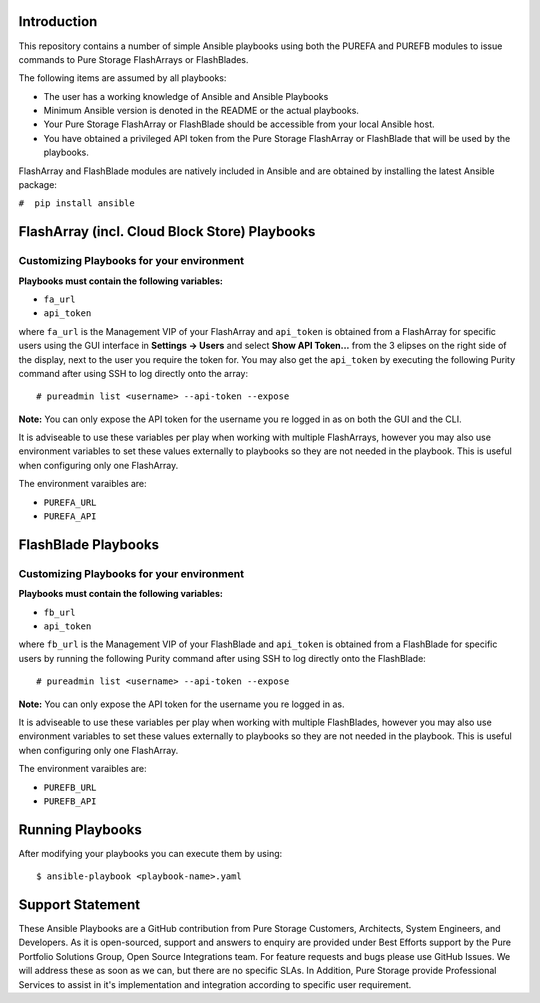 ============
Introduction
============

This repository contains a number of simple Ansible playbooks using both the
PUREFA and PUREFB modules to issue commands to Pure Storage FlashArrays or FlashBlades.

The following items are assumed by all playbooks:

-  The user has a working knowledge of Ansible and Ansible Playbooks

-  Minimum Ansible version is denoted in the README or the actual playbooks. 

-  Your Pure Storage FlashArray or FlashBlade should be accessible from your local
   Ansible host.

-  You have obtained a privileged API token from the Pure Storage
   FlashArray or FlashBlade that will be used by the playbooks.

FlashArray and FlashBlade modules are natively included in Ansible and are obtained by installing
the latest Ansible package:


``#  pip install ansible``


==============================================
FlashArray (incl. Cloud Block Store) Playbooks
==============================================
Customizing Playbooks for your environment
------------------------------------------

**Playbooks must contain the following variables:**

- ``fa_url``

- ``api_token``

where ``fa_url`` is the Management VIP of your FlashArray and ``api_token`` is obtained from a FlashArray for specific users
using the GUI interface in **Settings -> Users** and select **Show API Token...** from the 3 elipses on the right side of the
display, next to the user you require the token for. You may also get the ``api_token`` by executing the following Purity
command after using SSH to log directly onto the array:: 

  # pureadmin list <username> --api-token --expose

**Note:** You can only expose the API token for the username you re logged in as on both the GUI and the CLI.

It is adviseable to use these variables per play when working with multiple FlashArrays, however you may also
use environment variables to set these values externally to playbooks so they are not needed in the playbook.
This is useful when configuring only one FlashArray. 

The environment varaibles are:

- ``PUREFA_URL``

- ``PUREFA_API``

====================
FlashBlade Playbooks
====================
Customizing Playbooks for your environment
------------------------------------------

**Playbooks must contain the following variables:**

- ``fb_url``

- ``api_token``

where ``fb_url`` is the Management VIP of your FlashBlade and ``api_token`` is obtained from a FlashBlade for specific users
by running the following Purity command after using SSH to log directly onto the FlashBlade:: 

  # pureadmin list <username> --api-token --expose

**Note:** You can only expose the API token for the username you re logged in as.

It is adviseable to use these variables per play when working with multiple FlashBlades, however you may also
use environment variables to set these values externally to playbooks so they are not needed in the playbook.
This is useful when configuring only one FlashArray. 

The environment varaibles are:

- ``PUREFB_URL``

- ``PUREFB_API``

=================
Running Playbooks
=================

After modifying your playbooks you can execute them by using::

  $ ansible-playbook <playbook-name>.yaml

=================
Support Statement
=================

These Ansible Playbooks are a GitHub contribution from Pure Storage Customers, Architects, System 
Engineers, and Developers. As it is open-sourced, support and answers to enquiry are provided 
under Best Efforts support by the Pure Portfolio Solutions Group, Open Source Integrations team. 
For feature requests and bugs please use GitHub Issues. We will address these as soon as we can, 
but there are no specific SLAs. In Addition, Pure Storage provide Professional Services to assist 
in it's implementation and integration according to specific user requirement.
